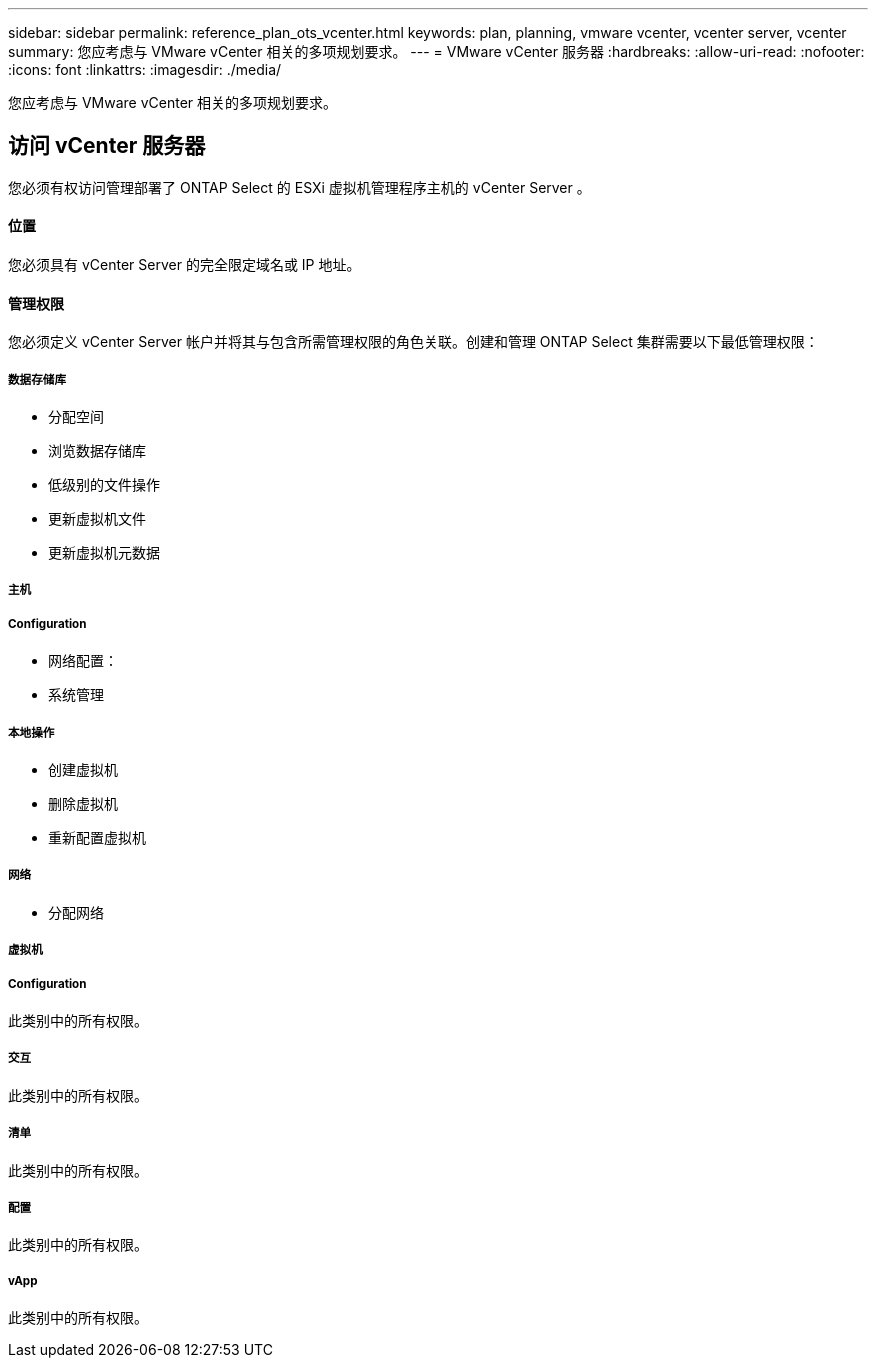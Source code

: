 ---
sidebar: sidebar 
permalink: reference_plan_ots_vcenter.html 
keywords: plan, planning, vmware vcenter, vcenter server, vcenter 
summary: 您应考虑与 VMware vCenter 相关的多项规划要求。 
---
= VMware vCenter 服务器
:hardbreaks:
:allow-uri-read: 
:nofooter: 
:icons: font
:linkattrs: 
:imagesdir: ./media/


[role="lead"]
您应考虑与 VMware vCenter 相关的多项规划要求。



== 访问 vCenter 服务器

您必须有权访问管理部署了 ONTAP Select 的 ESXi 虚拟机管理程序主机的 vCenter Server 。



==== 位置

您必须具有 vCenter Server 的完全限定域名或 IP 地址。



==== 管理权限

您必须定义 vCenter Server 帐户并将其与包含所需管理权限的角色关联。创建和管理 ONTAP Select 集群需要以下最低管理权限：



===== 数据存储库

* 分配空间
* 浏览数据存储库
* 低级别的文件操作
* 更新虚拟机文件
* 更新虚拟机元数据




===== 主机



===== Configuration

* 网络配置：
* 系统管理




===== 本地操作

* 创建虚拟机
* 删除虚拟机
* 重新配置虚拟机




===== 网络

* 分配网络




===== 虚拟机



===== Configuration

此类别中的所有权限。



===== 交互

此类别中的所有权限。



===== 清单

此类别中的所有权限。



===== 配置

此类别中的所有权限。



===== vApp

此类别中的所有权限。
